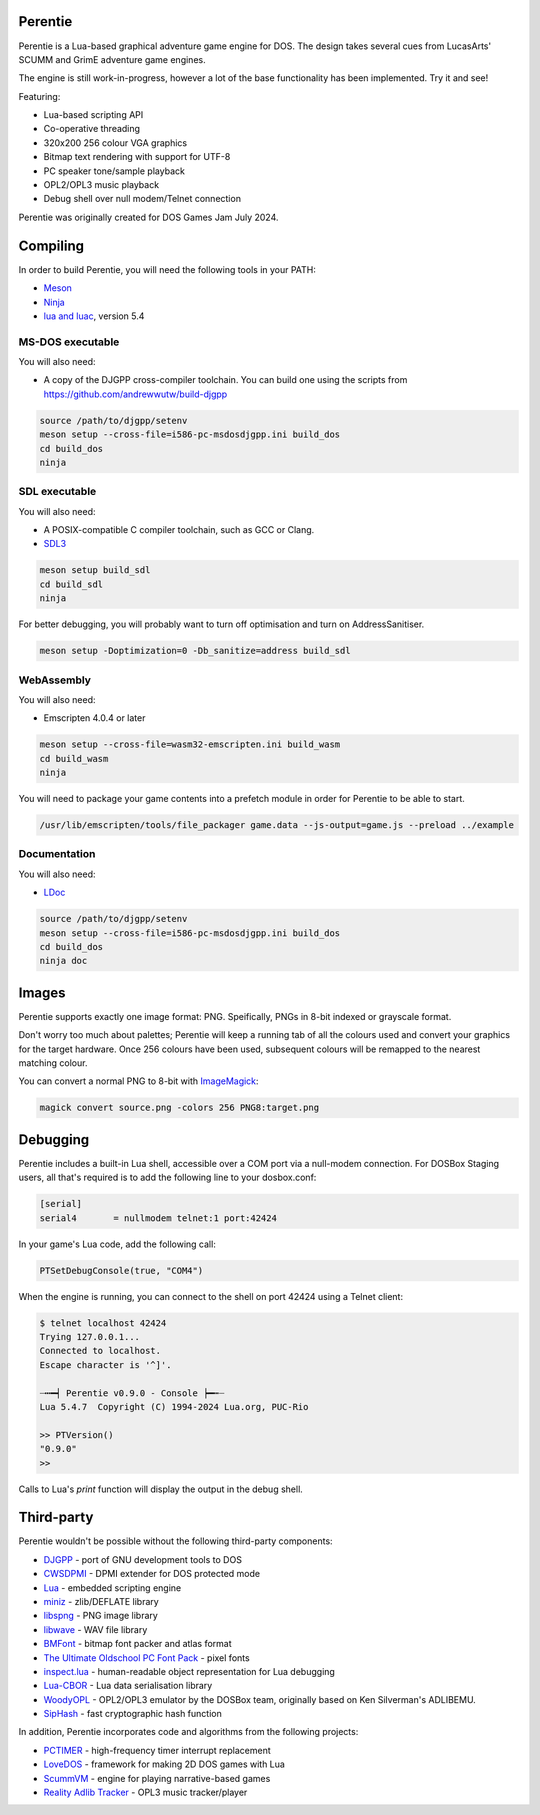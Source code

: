 Perentie
========

.. image:: example/assets/logo.png

Perentie is a Lua-based graphical adventure game engine for DOS. The design takes several cues from LucasArts' SCUMM and GrimE adventure game engines.

The engine is still work-in-progress, however a lot of the base functionality has been implemented. Try it and see!

Featuring:

- Lua-based scripting API
- Co-operative threading
- 320x200 256 colour VGA graphics
- Bitmap text rendering with support for UTF-8
- PC speaker tone/sample playback
- OPL2/OPL3 music playback
- Debug shell over null modem/Telnet connection

Perentie was originally created for DOS Games Jam July 2024.

Compiling
=========

In order to build Perentie, you will need the following tools in your PATH:

- `Meson <https://mesonbuild.com>`_
- `Ninja <https://ninja-build.org>`_
- `lua and luac <https://www.lua.org>`_, version 5.4

MS-DOS executable
-----------------

You will also need:

- A copy of the DJGPP cross-compiler toolchain. You can build one using the scripts from https://github.com/andrewwutw/build-djgpp

.. code-block:: bash

   source /path/to/djgpp/setenv
   meson setup --cross-file=i586-pc-msdosdjgpp.ini build_dos
   cd build_dos
   ninja 

SDL executable
--------------

You will also need:

- A POSIX-compatible C compiler toolchain, such as GCC or Clang.
- `SDL3 <https://www.libsdl.org>`_

.. code-block:: bash

   meson setup build_sdl
   cd build_sdl
   ninja

For better debugging, you will probably want to turn off optimisation and turn on AddressSanitiser.

.. code-block:: bash

   meson setup -Doptimization=0 -Db_sanitize=address build_sdl

WebAssembly
-----------

You will also need:

- Emscripten 4.0.4 or later

.. code-block:: bash

   meson setup --cross-file=wasm32-emscripten.ini build_wasm
   cd build_wasm
   ninja

You will need to package your game contents into a prefetch module in order for Perentie to be able to start.

.. code-block:: bash

   /usr/lib/emscripten/tools/file_packager game.data --js-output=game.js --preload ../example

Documentation
-------------

You will also need:

- `LDoc <https://github.com/lunarmodules/LDoc>`_ 

.. code-block:: bash

   source /path/to/djgpp/setenv
   meson setup --cross-file=i586-pc-msdosdjgpp.ini build_dos
   cd build_dos
   ninja doc 

Images 
======

Perentie supports exactly one image format: PNG. Speifically, PNGs in 8-bit indexed or grayscale format.

Don't worry too much about palettes; Perentie will keep a running tab of all the colours used and convert your graphics for the target hardware. Once 256 colours have been used, subsequent colours will be remapped to the nearest matching colour.

You can convert a normal PNG to 8-bit with `ImageMagick <https://imagemagick.org>`_:

.. code-block:: bash

   magick convert source.png -colors 256 PNG8:target.png 

Debugging
=========

Perentie includes a built-in Lua shell, accessible over a COM port via a null-modem connection. For DOSBox Staging users, all that's required is to add the following line to your dosbox.conf: 

.. code-block:: text 

   [serial]
   serial4       = nullmodem telnet:1 port:42424

In your game's Lua code, add the following call:

.. code-block:: lua

   PTSetDebugConsole(true, "COM4")

When the engine is running, you can connect to the shell on port 42424 using a Telnet client:

.. code-block:: bash

   $ telnet localhost 42424
   Trying 127.0.0.1...
   Connected to localhost.
   Escape character is '^]'.

   ┈┅━┥ Perentie v0.9.0 - Console ┝━┅┈
   Lua 5.4.7  Copyright (C) 1994-2024 Lua.org, PUC-Rio

   >> PTVersion()
   "0.9.0"
   >> 

Calls to Lua's `print` function will display the output in the debug shell.

Third-party
===========

Perentie wouldn't be possible without the following third-party components:

- `DJGPP <http://delorie.com/djgpp/>`_ - port of GNU development tools to DOS
- `CWSDPMI <https://sandmann.dotster.com/cwsdpmi/>`_ - DPMI extender for DOS protected mode
- `Lua <https://www.lua.org/>`_ - embedded scripting engine
- `miniz <https://github.com/richgel999/miniz>`_ - zlib/DEFLATE library
- `libspng <https://libspng.org/>`_ - PNG image library
- `libwave <https://github.com/brglng/libwave>`_ - WAV file library
- `BMFont <http://www.angelcode.com/products/bmfont/>`_  - bitmap font packer and atlas format 
- `The Ultimate Oldschool PC Font Pack <https://int10h.org/oldschool-pc-fonts/>`_ - pixel fonts
- `inspect.lua <https://github.com/kikito/inspect.lua>`_ - human-readable object representation for Lua debugging
- `Lua-CBOR <https://www.zash.se/lua-cbor.html>`_ - Lua data serialisation library
- `WoodyOPL <https://github.com/rofl0r/woody-opl>`_ - OPL2/OPL3 emulator by the DOSBox team, originally based on Ken Silverman's ADLIBEMU.
- `SipHash <https://github.com/veorq/SipHash>`_ - fast cryptographic hash function

In addition, Perentie incorporates code and algorithms from the following projects:

- `PCTIMER <http://technology.chtsai.org/pctimer/>`_ - high-frequency timer interrupt replacement
- `LoveDOS <https://github.com/SuperIlu/lovedos/>`_ - framework for making 2D DOS games with Lua
- `ScummVM <https://www.scummvm.org>`_ - engine for playing narrative-based games
- `Reality Adlib Tracker <https://www.3eality.com/productions/reality-adlib-tracker>`_ - OPL3 music tracker/player
